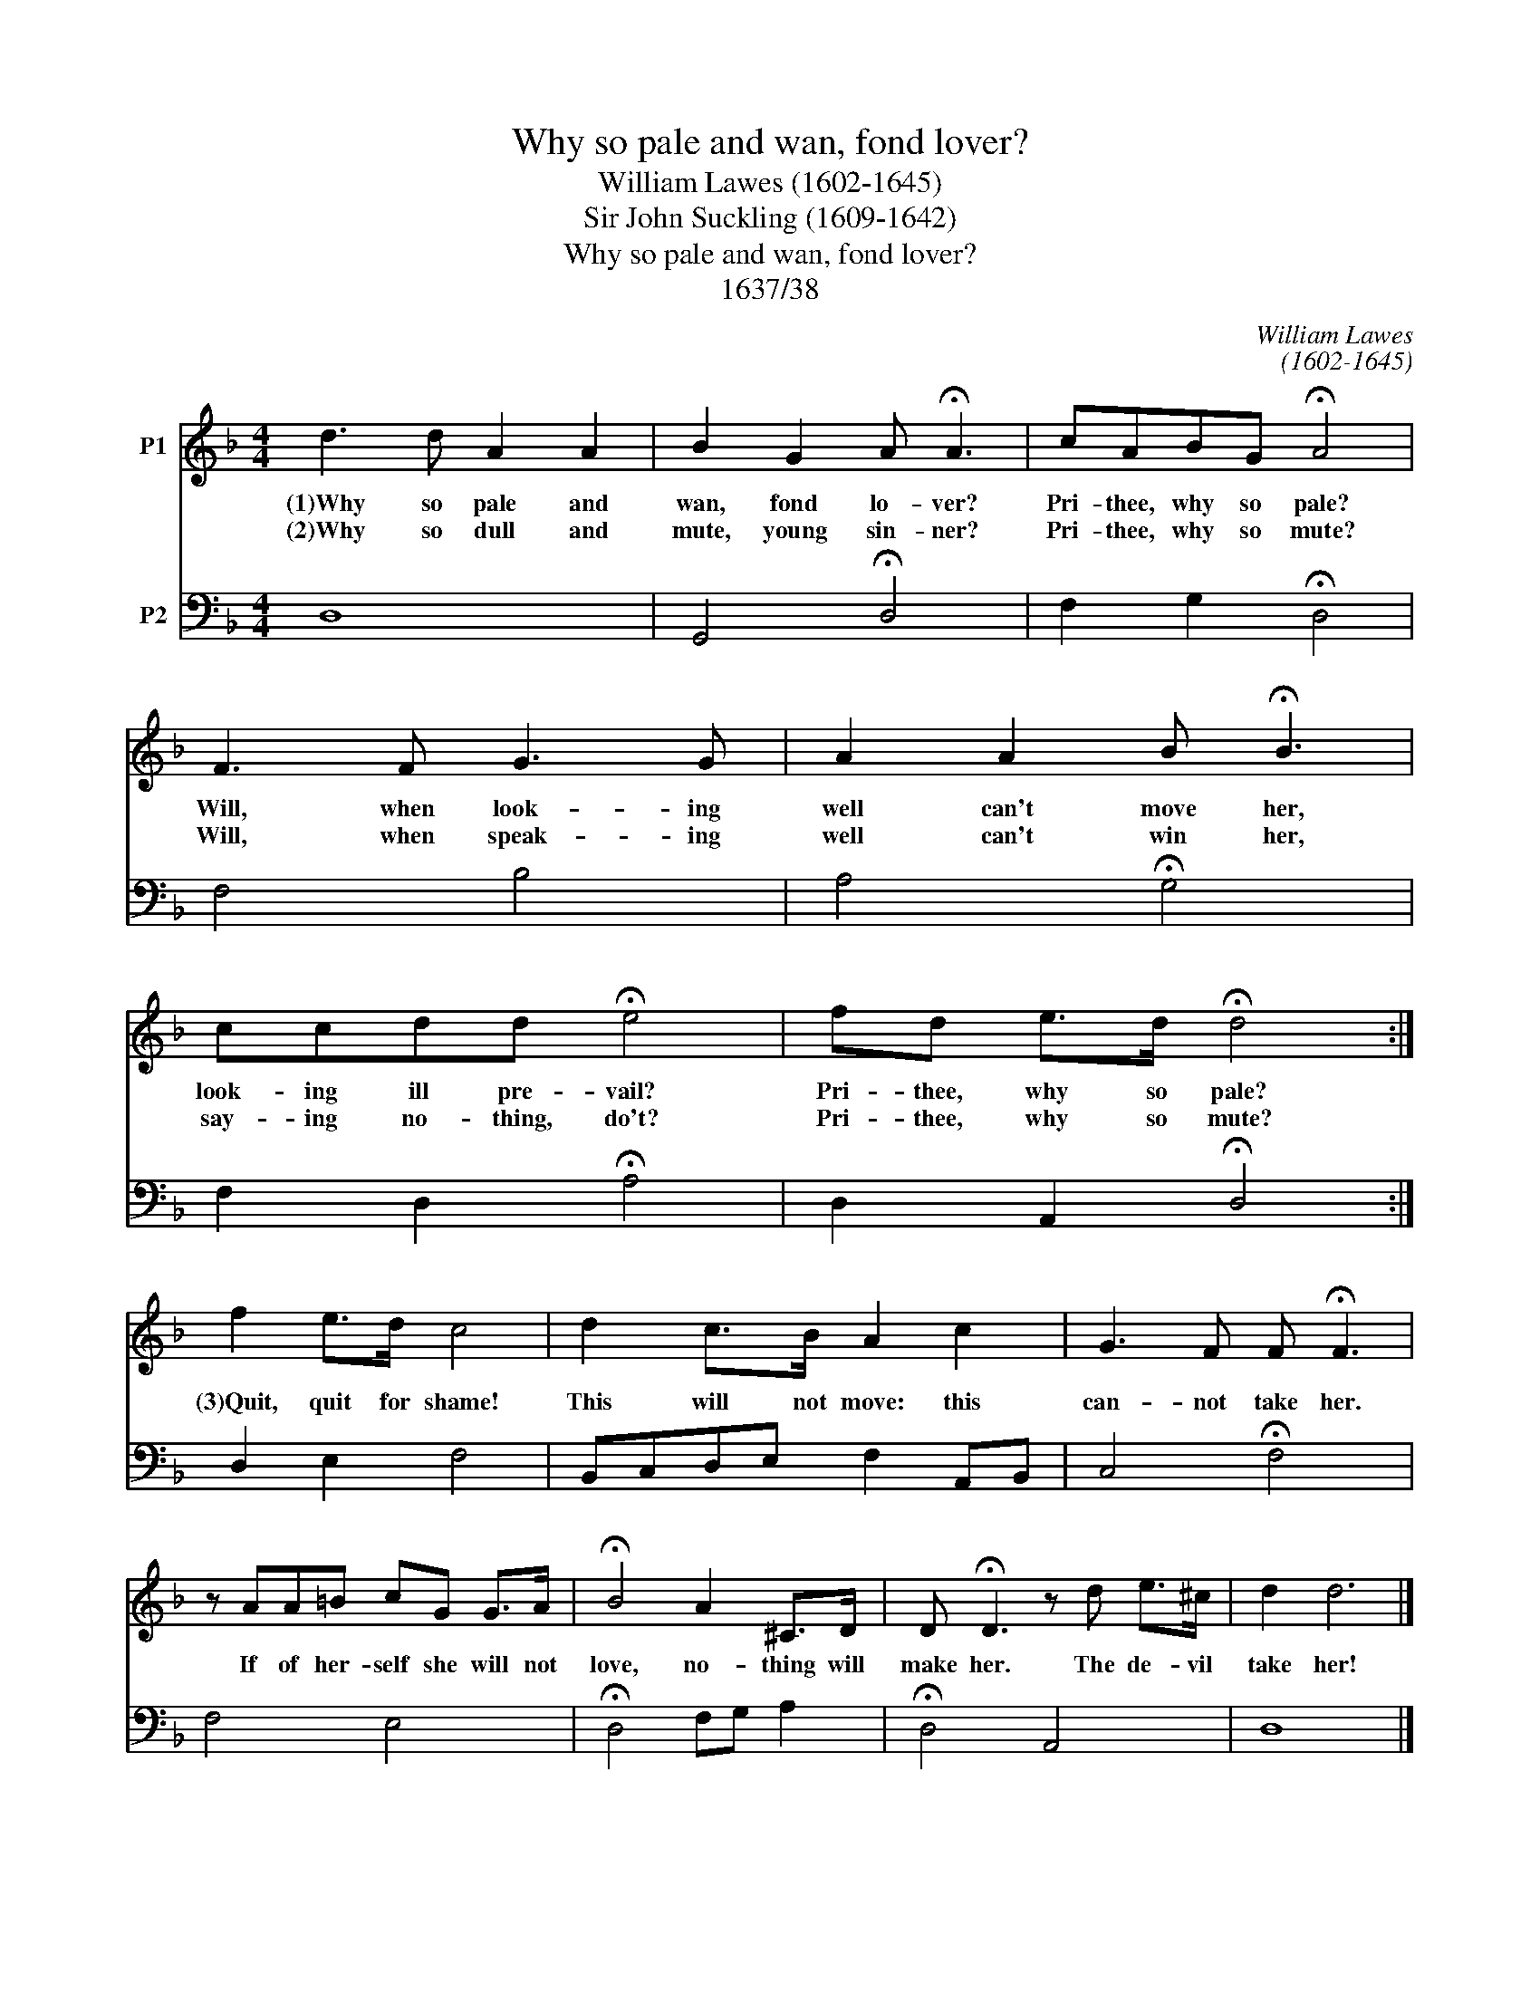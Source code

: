 X:1
T:Why so pale and wan, fond lover?
T:William Lawes (1602-1645)
T:Sir John Suckling (1609-1642)
T:Why so pale and wan, fond lover?
T:1637/38
C:William Lawes
C:(1602-1645)
Z:Sir John Suckling
Z:(1609-1642)
%%score 1 2
L:1/8
M:4/4
K:Dmin
V:1 treble nm="P1"
V:2 bass nm="P2"
V:1
 d3 d A2 A2 | B2 G2 A !fermata!A3 | cABG !fermata!A4 | F3 F G3 G | A2 A2 B !fermata!B3 | %5
w: (1)Why so pale and|wan, fond lo- ver?|Pri- thee, why so pale?|Will, when look- ing|well can't move her,|
w: (2)Why so dull and|mute, young sin- ner?|Pri- thee, why so mute?|Will, when speak- ing|well can't win her,|
 ccdd !fermata!e4 | fd e>d !fermata!d4 :| f2 e>d c4 | d2 c>B A2 c2 | G3 F F !fermata!F3 | %10
w: look- ing ill pre- vail?|Pri- thee, why so pale?|(3)Quit, quit for shame!|This will not move: this|can- not take her.|
w: say- ing no- thing, do't?|Pri- thee, why so mute?||||
 z AA=B cG G>A | !fermata!B4 A2 ^C>D | D !fermata!D3 z d e>^c | d2 d6 |] %14
w: If of her- self she will not|love, no- thing will|make her. The de- vil|take her!|
w: ||||
V:2
 D,8 | G,,4 !fermata!D,4 | F,2 G,2 !fermata!D,4 | F,4 B,4 | A,4 !fermata!G,4 | %5
 F,2 D,2 !fermata!A,4 | D,2 A,,2 !fermata!D,4 :| D,2 E,2 F,4 | B,,C,D,E, F,2 A,,B,, | %9
 C,4 !fermata!F,4 | F,4 E,4 | !fermata!D,4 F,G, A,2 | !fermata!D,4 A,,4 | D,8 |] %14

